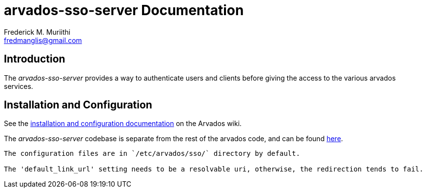 = arvados-sso-server Documentation
=======================
:Author: Frederick M. Muriithi
:Email: fredmanglis@gmail.com
:Date: June 2017
:Revision: v0.0.1

== Introduction
The _arvados-sso-server_ provides a way to authenticate users and clients before giving the access to the various arvados services.

== Installation and Configuration
See the http://doc.arvados.org/install/install-sso.html[installation and configuration documentation] on the Arvados wiki.

The _arvados-sso-server_ codebase is separate from the rest of the arvados code, and can be found https://github.com/curoverse/sso-devise-omniauth-provider[here].

[Note]
----
The configuration files are in `/etc/arvados/sso/` directory by default.

The 'default_link_url' setting needs to be a resolvable uri, otherwise, the redirection tends to fail.
----
